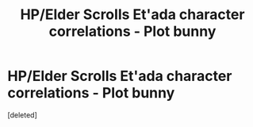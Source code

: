 #+TITLE: HP/Elder Scrolls Et'ada character correlations - Plot bunny

* HP/Elder Scrolls Et'ada character correlations - Plot bunny
:PROPERTIES:
:Score: 1
:DateUnix: 1569010508.0
:DateShort: 2019-Sep-21
:END:
[deleted]

